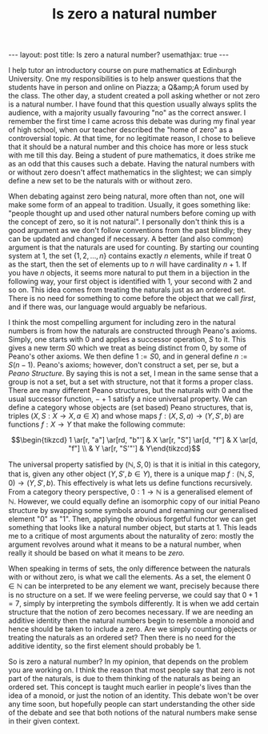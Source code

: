 #+title: Is zero a natural number
#+STARTUP: latexpreview
#+options: tex:t
#+LATEX_HEADER: \usepackage{math-packages} \usepackage{math-macros}
#+BEGIN_EXPORT html
---
layout: post
title: Is zero a natural number?
usemathjax: true
---
#+END_EXPORT

I help tutor an introductory course on pure mathematics at Edinburgh University. One my responsibilities is to help answer questions that the students have in person and online on Piazza; a Q&amp;A forum used by the class. The other day, a student created a poll asking whether or not zero is a natural number. I have found that this question usually always splits the audience, with a majority usually favouring "no" as the correct answer. I remember the first time I came across this debate was during my final year of high school, when our teacher described the "home of zero" as a controversial topic. At that time, for no legitimate reason, I chose to believe that it should be a natural number and this choice has more or less stuck with me till this day. Being a student of pure mathematics, it does strike me as an odd that this causes such a debate. Having the natural numbers with or without zero doesn't affect mathematics in the slightest; we can simply define a new set to be the naturals with or without zero. 

When debating against zero being natural, more often than not, one will make some form of an appeal to tradition. Usually, it goes something like: "people thought up and used other natural numbers before coming up with the concept of zero, so it is not natural". I personally don't think this is a good argument as we don't follow conventions from the past blindly; they can be updated and changed if necessary. A better (and also common) argument is that the naturals are used for counting. By starting our counting system at 1, the set \( \{1, 2, \ldots, n \}\) contains exactly \( n\) elements, while if treat \( 0\) as the start, then the set of elements up to \( n\) will have cardinality \( n+1\). If you have \( n\) objects, it seems more natural to put them in a bijection in the following way, your first object is identified with \( 1\), your second with \( 2\) and so on. This idea comes from treating the naturals just as an ordered set. There is no need for something to come before the object that we call /first/, and if there was, our language would arguably be nefarious. 

I think the most compelling argument for including zero in the natural numbers is from how the naturals are constructed through Peano's axioms. Simply, one starts with \( 0\) and applies a successor operation, \( S\) to it. This gives a new term \( S0\) which we treat as being distinct from \( 0\), by some of Peano's other axioms. We then define \( 1:= S0\), and in general define \( n:= S(n-1)\). Peano's axioms; however, don't construct a set, per se, but a /Peano Structure/. By saying this is not a set, I mean in the same sense that a group is not a set, but a set with structure, not that it forms a proper class. There are many different Peano structures, but the naturals with \( 0\) and the usual successor function, \( - + 1\) satisfy a nice universal property. We can define a category whose objects are (set based) Peano structures, that is, triples \( (X, S:X \rightarrow X, a \in X)\) and whose maps \( f: (X, S, a) \rightarrow (Y, S', b)\) are functions \( f:X \rightarrow Y\) that make the following commute:

\[\begin{tikzcd} 1 \ar[r, "a"] \ar[rd, "b"'] & X \ar[r, "S"] \ar[d, "f"] & X \ar[d, "f"] \\
 & Y \ar[r, "S'"'] & Y\end{tikzcd}\]

The universal property satisfied by \( (\mathbb{N}, S, 0)\) is that it is initial in this category, that is, given any other object \( (Y, S', b \in Y)\), there is a unique map \( f: (\mathbb{N}, S, 0) \rightarrow (Y, S', b )\). This effectively is what lets us define functions recursively. From a category theory perspective, \( 0:1 \rightarrow \mathbb{N}\) is a generalised element of \( \mathbb{N}\). However, we could equally define an isomorphic copy of our initial Peano structure by swapping some symbols around and renaming our generalised element "0" as "1". Then, applying the obvious forgetful functor we can get something that looks like a natural number object, but starts at 1. This leads me to a critique of most arguments about the naturality of zero: mostly the argument revolves around what it means to be a natural number, when really it should be based on what it means to be /zero./ 

When speaking in terms of sets, the only difference between the naturals with or without zero, is what we call the elements. As a set, the element \( 0 \in \mathbb{N}\) can be interpreted to be any element we want, precisely because there is no structure on a set. If we were feeling perverse, we could say that \( 0+1 = 7\), simply by interpreting the symbols differently. It is when we add certain structure that the notion of zero becomes necessary. If we are needing an additive identity then the natural numbers begin to resemble a monoid and hence should be taken to include a zero. Are we simply counting objects or treating the naturals as an ordered set? Then there is no need for the additive identity, so the first element should probably be \( 1\).

So is zero a natural number? In my opinion, that depends on the problem you are working on. I think the reason that most people say that zero is not part of the naturals, is due to them thinking of the naturals as being an ordered set. This concept is taught much earlier in people's lives than the idea of a monoid, or just the notion of an identity. This debate won't be over any time soon, but hopefully people can start understanding the other side of the debate and see that both notions of the natural numbers make sense in their given context.

